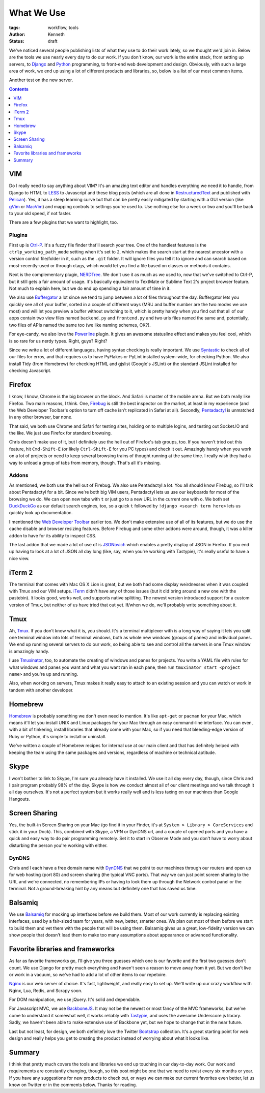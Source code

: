 ===========
What We Use
===========

:tags: workflow, tools
:author: Kenneth
:status: draft

We've noticed several people publishing lists of what they use to do their work lately, so we thought we'd join in.
Below are the tools we use nearly every day to do our work. If you don't know, our work is the entire stack,
from setting up servers, to Django_ and Python_ programming, to front-end web development and design. Obviously,
with such a large area of work, we end up using a lot of different products and libraries, so, below is a list of our
most common items.

Another test on the new server.

.. contents::
    :depth: 1

VIM
===

Do I really need to say anything about VIM? It's an amazing text editor and handles everything we need it to handle, from Django to HTML to LESS_ to Javascript and these blog posts (which are all done in RestructuredText_ and published with Pelican_). Yes, it has a steep learning curve but that can be pretty easily mitigated by starting with a GUI version (like gVim_ or MacVim_) and mapping controls to settings you're used to. Use nothing else for a week or two and you'll be back to your old speed, if not faster.

There are a few plugins that we want to highlight, too.

Plugins
-------

First up is Ctrl-P_. It's a fuzzy file finder that'll search your tree. One of the handiest features is the ``ctrlp_working_path_mode`` setting when it's set to ``2``, which makes the search start at the nearest ancestor with a version control file/folder in it, such as the ``.git`` folder. It will ignore files you tell it to ignore and can search based on most-recently-used or through ctags, which would let you find a file based on classes or methods it contains.

Next is the complementary plugin, NERDTree_. We don't use it as much as we used to, now that we've switched to Ctrl-P, but it still gets a fair amount of usage. It's basically equivalent to TextMate or Sublime Text 2's project browser feature. Not much to explain here, but we do end up spending a fair amount of time in it.

We also use Buffergator_ a lot since we tend to jump between a lot of files throughout the day. Buffergator lets you quickly see all of your buffer, sorted in a couple of different ways (MRU and buffer number are the two modes we use most) and will let you preview a buffer without switching to it, which is pretty handy when you find out that all of our apps contain two view files named ``backend.py`` and ``frontend.py`` and two urls files named the same and, potentially, two files of APIs named the same too (we like naming schemes, OK?).

For eye-candy, we also love the Powerline_ plugin. It gives an awesome statusline effect and makes you feel cool, which is so rare for us nerdy types. Right, guys? Right?

Since we write a lot of different languages, having syntax checking is really important. We use Syntastic_ to check all of our files for erros, and that requires us to have PyFlakes or PyLint installed system-wide, for checking Python. We also install Tidy (from Homebrew) for checking HTML and gjslist (Google's JSLint) or the standard JSLint installed for checking Javascript.

Firefox
=======

I know, I know, Chrome is the big browser on the block. And Safari is master of the mobile arena. But we both really like Firefox. Two main reasons, I think. One, Firebug_ is still the best inspector on the market, at least in my experience (and the Web Developer Toolbar's option to turn off cache isn't replicated in Safari at all). Secondly, Pentadactyl_ is unmatched in any other browser, bar none.

That said, we both use Chrome and Safari for testing sites, holding on to multiple logins, and testing out Socket.IO and the like. We just use Firefox for standard browsing.

Chris doesn't make use of it, but I definitely use the hell out of Firefox's tab groups, too. If you haven't tried out this feature, hit ``Cmd-Shift-E`` (or likely ``Ctrl-Shift-E`` for you PC types) and check it out. Amazingly handy when you work on a lot of projects or need to keep several browsing trains of thought running at the same time. I really wish they had a way to unload a group of tabs from memory, though. That's all it's missing.

Addons
------

As mentioned, we both use the hell out of Firebug. We also use Pentadactyl a lot. You all should know Firebug, so I'll talk about Pentadactyl for a bit. Since we're both big VIM users, Pentadactyl lets us use our keyboards for most of the browsing we do. We can open new tabs with ``t`` or just go to a new URL in the current one with ``o``. We both set DuckDuckGo_ as our default search engines, too, so a quick ``t`` followed by ``!django <search term here>`` lets us quickly look up documentation.

I mentioned the `Web Developer Toolbar`_ earlier too. We don't make extensive use of all of its features, but we do use the cache disable and browser resizing features. Before Firebug and some other addons were around, though, it was a killer addon to have for its ability to inspect CSS.

The last addon that we made a lot of use of is JSONovich_ which enables a pretty display of JSON in Firefox. If you end up having to look at a lot of JSON all day long (like, say, when you're working with Tastypie), it's really useful to have a nice view.

iTerm 2
=======

The terminal that comes with Mac OS X Lion is great, but we both had some display weirdnesses when it was coupled with Tmux and our VIM setups. iTerm_ didn't have any of those issues (but it did bring around a new one with the pastebin). It looks good, works well, and supports native splitting. The newest version introduced support for a custom version of Tmux, but neither of us have tried that out yet. If/when we do, we'll probably write something about it.

Tmux
====

Ah, Tmux_. If you don't know what it is, you should. It's a terminal multiplexer with is a long way of saying it lets you split one terminal window into lots of terminal windows, both as whole new windows (groups of panes) and individual panes. We end up running several servers to do our work, so being able to see and control all the servers in one Tmux window is amazingly handy.

I use Tmuxinator_, too, to automate the creating of windows and panes for projects. You write a YAML file with rules for what windows and panes you want and what you want ran in each pane, then run ``tmuxinator start <project name>`` and you're up and running.

Also, when working on servers, Tmux makes it really easy to attach to an existing session and you can watch or work in tandem with another developer.

Homebrew
========

Homebrew_ is probably something we don't even need to mention. It's like ``apt-get`` or ``pacman`` for your Mac, which means it'll let you install UNIX and Linux packages for your Mac through an easy command-line interface. You can even, with a bit of tinkering, install libraries that already come with your Mac, so if you need that bleeding-edge version of Ruby or Python, it's simple to install or uninstall.

We've written a couple of Homebrew recipes for internal use at our main client and that has definitely helped with keeping the team using the same packages and versions, regardless of machine or technical aptitude.

Skype
=====

I won't bother to link to Skype, I'm sure you already have it installed. We use it all day every day, though, since Chris and I pair program probably 98% of the day. Skype is how we conduct almost all of our client meetings and we talk through it all day ourselves. It's not a perfect system but it works really well and is less taxing on our machines than Google Hangouts.

Screen Sharing
==============

Yes, the built-in Screen Sharing on your Mac (go find it in your Finder, it's at ``System > Library > CoreServices`` and stick it in your Dock). This, combined with Skype, a VPN or DynDNS url, and a couple of opened ports and you have a quick and easy way to do pair programming remotely. Set it to start in Observe Mode and you don't have to worry about disturbing the person you're working with either.

DynDNS
------

Chris and I each have a free domain name with DynDNS_ that we point to our machines through our routers and open up for web hosting (port 80) and screen sharing (the typical VNC ports). That way we can just point screen sharing to the URL and we're connected, no remembering IPs or having to look them up through the Network control panel or the terminal. Not a ground-breaking hint by any means but definitely one that has saved us time.

Balsamiq
========

We use Balsamiq_ for mocking up interfaces before we build them. Most of our work currently is replacing existing interfaces, used by a fair-sized team for years, with new, better, smarter ones. We plan out most of them before we start to build them and vet them with the people that will be using them. Balsamiq gives us a great, low-fidelity version we can show people that doesn't lead them to make too many assumptions about appearance or advanced functionality.

Favorite libraries and frameworks
=================================

As far as favorite frameworks go, I'll give you three guesses which one is our favorite and the first two guesses don't count. We use Django for pretty much everything and haven't seen a reason to move away from it yet. But we don't live or work in a vacuum, so we've had to add a lot of other items to our repetoire.

Nginx_ is our web server of choice. It's fast, lightweight, and really easy to set up. We'll write up our crazy workflow with Nginx, Lua, Redis, and Scrapy soon.

For DOM manipulation, we use jQuery. It's solid and dependable.

For Javascript MVC, we use BackboneJS_. It may not be the newest or most fancy of the MVC frameworks, but we've come to understand it somewhat well, it works reliably with Tastypie_, and uses the awesome Underscore.js library. Sadly, we haven't been able to make extensive use of Backbone yet, but we hope to change that in the near future.

Last but not least, for design, we both definitely love the Twitter Bootstrap_ collection. It's a great starting point for web design and really helps you get to creating the product instead of worrying about what it looks like.

Summary
=======

I think that pretty much covers the tools and libraries we end up touching in our day-to-day work. Our work and requirements are constantly changing, though, so this post might be one that we need to revist every six months or year. If you have any suggestions for new products to check out, or ways we can make our current favorites even better, let us know on Twitter or in the comments below. Thanks for reading.

.. _Django: http://djangoproject.com
.. _Python: http://python.org
.. _Ctrl-P: https://github.com/kien/ctrlp.vim
.. _NERDTree: https://github.com/scrooloose/nerdtree
.. _Buffergator: https://github.com/jeetsukumaran/vim-buffergator
.. _Powerline: https://github.com/Lokaltog/vim-powerline
.. _Pentadactyl: http://dactyl.sourceforge.net/pentadactyl/
.. _Firebug: http://getfirebug.com/
.. _Web Developer Toolbar: https://addons.mozilla.org/en-US/firefox/addon/web-developer/
.. _JSONovich: http://lackoftalent.org/michael/blog/json-in-firefox/
.. _iTerm: http://www.iterm2.com/
.. _Tmux: http://tmux.sourceforge.net/
.. _Tmuxinator: https://github.com/aziz/tmuxinator
.. _Homebrew: http://mxcl.github.com/homebrew/
.. _DynDNS: http://dyndns.org
.. _Balsamiq: http://mxcl.github.com/homebrew/
.. _Nginx: http://nginx.org
.. _BackboneJS: http://backbonejs.org
.. _Tastypie: http://tastypieapi.org
.. _Pelican: http://pelican.readthedocs.org/en/2.7.2/index.html
.. _RestructuredText: http://docutils.sourceforge.net/rst.html
.. _Bootstrap: http://twitter.github.com/bootstrap
.. _LESS: http://lesscss.org
.. _DuckDuckGo: http://duckduckgo.com
.. _gVim: http://www.vim.org/download.php#pc
.. _macvim: https://github.com/b4winckler/macvim
.. _Syntastic: https://github.com/scrooloose/syntastic
